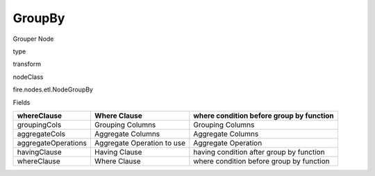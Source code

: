 
GroupBy
^^^^^^ 

Grouper Node

type

transform

nodeClass

fire.nodes.etl.NodeGroupBy

Fields

+---------------------+----------------------------+------------------------------------------+
| whereClause         | Where Clause               | where condition before group by function |
+=====================+============================+==========================================+
| groupingCols        | Grouping Columns           | Grouping Columns                         |
+---------------------+----------------------------+------------------------------------------+
| aggregateCols       | Aggregate Columns          | Aggregate Columns                        |
+---------------------+----------------------------+------------------------------------------+
| aggregateOperations | Aggregate Operation to use | Aggregate Operation                      |
+---------------------+----------------------------+------------------------------------------+
| havingClause        | Having Clause              | having condition after group by function |
+---------------------+----------------------------+------------------------------------------+
| whereClause         | Where Clause               | where condition before group by function |
+---------------------+----------------------------+------------------------------------------+